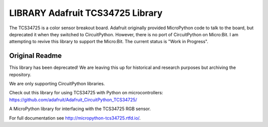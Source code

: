 LIBRARY Adafruit TCS34725 Library
============================================

The TCS34725 is a color sensor breakout board. Adafruit originally provided MicroPython code to talk to the board, but
deprecated it when they switched to CircuitPython. However, there is no port of CircuitPython on Micro:Bit.
I am attempting to revive this library to support the Micro:Bit. The current status is "Work in Progress".


Original Readme
---------------
This library has been deprecated! We are leaving this up for historical and research purposes but archiving the repository.

We are only supporting CircuitPython libraries.

Check out this library for using TCS34725 with Python on microcontrollers: https://github.com/adafruit/Adafruit_CircuitPython_TCS34725/


A MicroPython library for interfacing with the TCS34725 RGB sensor.

For full documentation see http://micropython-tcs34725.rtfd.io/.

